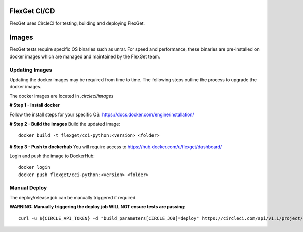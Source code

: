 FlexGet CI/CD
=============

FlexGet uses CircleCI for testing, building and deploying FlexGet.

Images
=======
FlexGet tests require specific OS binaries such as unrar. For speed and performance, these binaries are pre-installed on docker images which are managed and maintained by the FlexGet team.

Updating Images
---------------
Updating the docker images may be required from time to time. The following steps outline the process to upgrade the docker images.

The docker images are located in `.circleci/images`

**# Step 1 - Install docker**

Follow the install steps for your specific OS: https://docs.docker.com/engine/installation/

**# Step 2 - Build the images**
Build the updated image::

    docker build -t flexget/cci-python:<version> <folder>


**# Step 3 - Push to dockerhub**
You will require access to https://hub.docker.com/u/flexget/dashboard/

Login and push the image to DockerHub::

   docker login
   docker push flexget/cci-python:<version> <folder>


Manual Deploy
-------------
The deploy/release job can be manually triggered if required.

**WARNING: Manually triggering the deploy job WILL NOT ensure tests are passing**::

    curl -u ${CIRCLE_API_TOKEN} -d "build_parameters[CIRCLE_JOB]=deploy" https://circleci.com/api/v1.1/project/github/Flexget/Flexget/tree/develop

